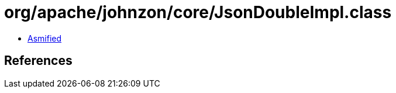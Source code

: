 = org/apache/johnzon/core/JsonDoubleImpl.class

 - link:JsonDoubleImpl-asmified.java[Asmified]

== References

